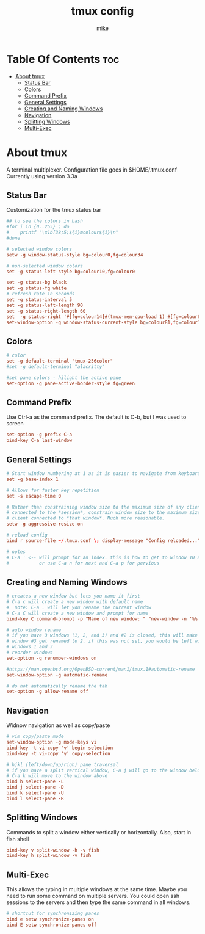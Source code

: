 #+TITLE: tmux config
#+AUTHOR: mike
#+PROPERTY: header-args :tangle ~/.tmux.conf
# manual tangle by: C-c C-v t
# autotangle needs this plugin to work: https://github.com/yilkalargaw/org-auto-tangle
#+auto_tangle: t
#+STARTUP: showeverything

*   Table Of Contents :toc:
- [[#about-tmux][About tmux]]
  - [[#status-bar][Status Bar]]
  - [[#colors][Colors]]
  - [[#command-prefix][Command Prefix]]
  - [[#general-settings][General Settings]]
  - [[#creating-and-naming-windows][Creating and Naming Windows]]
  - [[#navigation][Navigation]]
  - [[#splitting-windows][Splitting Windows]]
  - [[#multi-exec][Multi-Exec]]

* About tmux
A terminal multiplexer. Configuration file goes in $HOME/.tmux.conf
Currently using version 3.3a

** Status Bar
Customization for the tmux status bar

#+begin_src conf
## to see the colors in bash
#for i in {0..255} ; do
#    printf "\x1b[38;5;${i}mcolour${i}\n"
#done

# selected window colors
setw -g window-status-style bg=colour0,fg=colour34

# non-selected window colors
set -g status-left-style bg=colour10,fg=colour0

set -g status-bg black
set -g status-fg white
# refresh rate in seconds
set -g status-interval 5
set -g status-left-length 90
set -g status-right-length 60
set  -g status-right '#[fg=colour14]#(tmux-mem-cpu-load 1) #[fg=colour6]#(uptime | cut -f 4-5 -d " " | cut -f 1 -d ",") up #[fg=colour2,bg=default]%a %l:%M:%S %p#[default] #[fg=colour33]%Y-%m-%d'
set-window-option -g window-status-current-style bg=colour81,fg=colour16
#+end_src

** Colors
#+begin_src conf
# color
set -g default-terminal "tmux-256color"
#set -g default-terminal "alacritty"

#set pane colors - hilight the active pane
set-option -g pane-active-border-style fg=green
#+end_src

** Command Prefix
Use Ctrl-a as the command prefix. The default is C-b, but I was used to screen
#+begin_src conf
set-option -g prefix C-a
bind-key C-a last-window
#+end_src

** General Settings
#+begin_src conf
# Start window numbering at 1 as it is easier to navigate from keyboard
set -g base-index 1

# Allows for faster key repetition
set -s escape-time 0

# Rather than constraining window size to the maximum size of any client
# connected to the *session*, constrain window size to the maximum size of any
# client connected to *that window*. Much more reasonable.
setw -g aggressive-resize on

# reload config
bind r source-file ~/.tmux.conf \; display-message "Config reloaded..."

# notes
# C-a ' <-- will prompt for an index. this is how to get to window 10 and beyond
#           or use C-a n for next and C-a p for pervious
#+end_src

** Creating and Naming Windows
#+begin_src conf
# creates a new window but lets you name it first
# C-a c will create a new window with default name
#  note: C-a . will let you rename the current window
# C-a C will create a new window and prompt for name
bind-key C command-prompt -p "Name of new window: " "new-window -n '%%'"

# auto window rename
# if you have 3 windows (1, 2, and 3) and #2 is closed, this will make
# window #3 get renamed to 2. if this was not set, you would be left with
# windows 1 and 3
# reorder windows
set-option -g renumber-windows on

#https://man.openbsd.org/OpenBSD-current/man1/tmux.1#automatic-rename
set-window-option -g automatic-rename

# do not automatically rename the tab
set-option -g allow-rename off
#+end_src

** Navigation
Widnow navigation as well as copy/paste

#+begin_src conf
# vim copy/paste mode
set-window-option -g mode-keys vi
bind-key -t vi-copy 'v' begin-selection
bind-key -t vi-copy 'y' copy-selection

# hjkl (left/down/up/righ) pane traversal
# if you have a split vertical window, C-a j will go to the window below and
# C-a k will move to the window above
bind h select-pane -L
bind j select-pane -D
bind k select-pane -U
bind l select-pane -R
#+end_src

** Splitting Windows
Commands to split a window either vertically or horizontally. Also, start in fish shell

#+begin_src conf
bind-key v split-window -h -v fish
bind-key h split-window -v fish
#+end_src

** Multi-Exec
This allows the typing in multiple windows at the same time. Maybe you need to run some
command on multiple servers. You could open ssh sessions to the servers and then type
the same command in all windows.

#+begin_src conf
# shortcut for synchronizing panes
bind e setw synchronize-panes on
bind E setw synchronize-panes off
#+end_src
